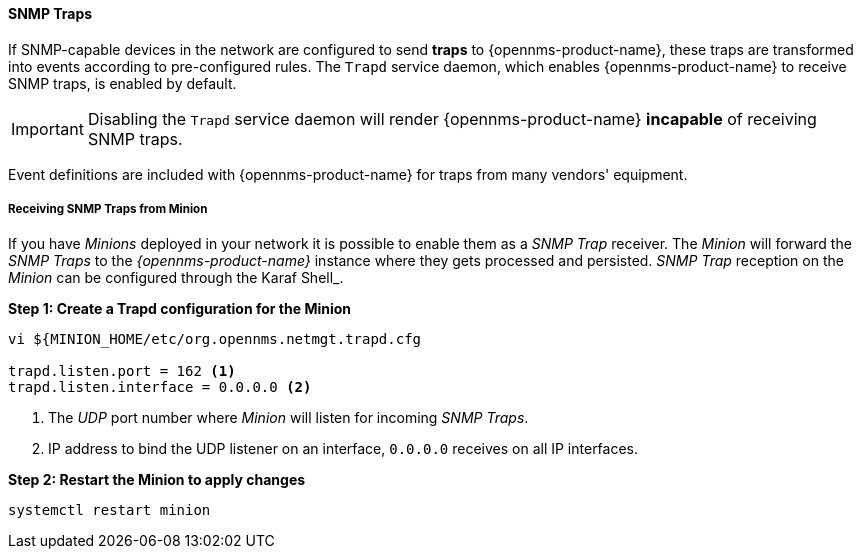 
// Allow GitHub image rendering
:imagesdir: ../../../images

[[ga-events-sources-snmp-traps]]
==== SNMP Traps

If SNMP-capable devices in the network are configured to send *traps* to {opennms-product-name}, these traps are transformed into events according to pre-configured rules.
The `Trapd` service daemon, which enables {opennms-product-name} to receive SNMP traps, is enabled by default.

IMPORTANT: Disabling the `Trapd` service daemon will render {opennms-product-name} *incapable* of receiving SNMP traps.

Event definitions are included with {opennms-product-name} for traps from many vendors' equipment.

[[ga-events-sources-snmp-traps-minion]]
===== Receiving SNMP Traps from Minion

If you have _Minions_ deployed in your network it is possible to enable them as a _SNMP Trap_ receiver.
The _Minion_ will forward the _SNMP Traps_ to the _{opennms-product-name}_ instance where they gets processed and persisted.
_SNMP Trap_ reception on the _Minion_ can be configured through the Karaf Shell_.



*Step 1: Create a Trapd configuration for the Minion*

[source]
----
vi ${MINION_HOME/etc/org.opennms.netmgt.trapd.cfg

trapd.listen.port = 162 <1>
trapd.listen.interface = 0.0.0.0 <2>
----
<1> The _UDP_ port number where _Minion_ will listen for incoming _SNMP Traps_.
<2> IP address to bind the UDP listener on an interface, `0.0.0.0` receives on all IP interfaces.

*Step 2: Restart the Minion to apply changes*

[source]
----
systemctl restart minion
----
